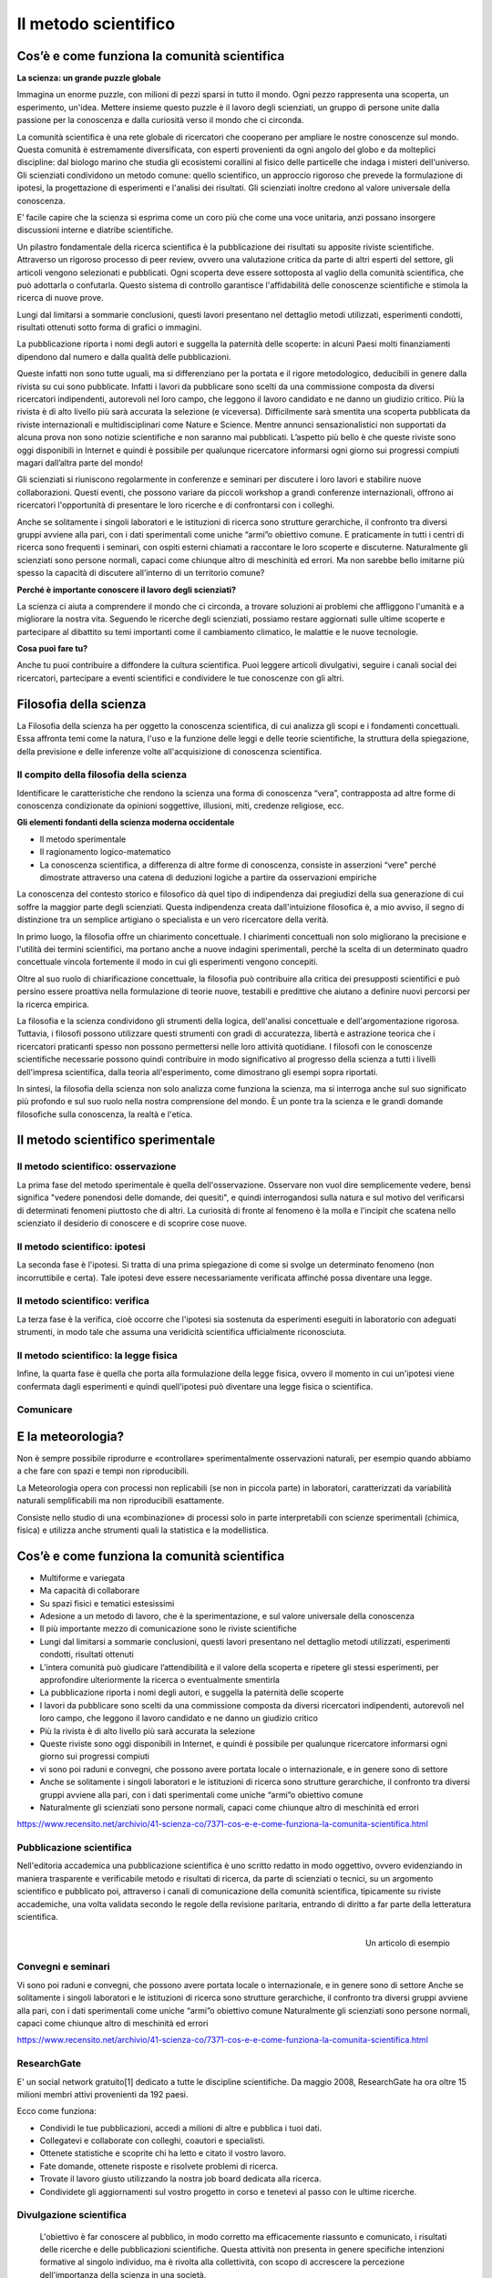 Il metodo scientifico
=====================

Cos’è e come funziona la comunità scientifica
---------------------------------------------

**La scienza: un grande puzzle globale**

Immagina un enorme puzzle, con milioni di pezzi sparsi in tutto il
mondo. Ogni pezzo rappresenta una scoperta, un esperimento,
un'idea. Mettere insieme questo puzzle è il lavoro degli scienziati,
un gruppo di persone unite dalla passione per la conoscenza e dalla
curiosità verso il mondo che ci circonda.

La comunità scientifica è una rete globale di ricercatori che
cooperano per ampliare le nostre conoscenze sul mondo.  Questa
comunità è estremamente diversificata, con esperti provenienti da ogni
angolo del globo e da molteplici discipline: dal biologo marino che
studia gli ecosistemi corallini al fisico delle particelle che indaga
i misteri dell'universo. Gli scienziati condividono un metodo comune:
quello scientifico, un approccio rigoroso che prevede la formulazione
di ipotesi, la progettazione di esperimenti e l'analisi dei risultati.
Gli scienziati inoltre credono al valore universale della
conoscenza.

E’ facile capire che la scienza si esprima come un coro più
che come una voce unitaria, anzi possano insorgere discussioni
interne e diatribe scientifiche.

Un pilastro fondamentale della ricerca scientifica è la pubblicazione
dei risultati su apposite riviste scientifiche.  Attraverso un
rigoroso processo di peer review, ovvero una valutazione critica da
parte di altri esperti del settore, gli articoli vengono selezionati e
pubblicati.  Ogni scoperta deve essere sottoposta al vaglio della
comunità scientifica, che può adottarla o confutarla. Questo sistema
di controllo garantisce l'affidabilità delle conoscenze scientifiche e
stimola la ricerca di nuove prove.

Lungi dal limitarsi a sommarie conclusioni, questi lavori presentano
nel dettaglio metodi utilizzati, esperimenti condotti, risultati
ottenuti sotto forma di grafici o immagini.

La pubblicazione riporta i nomi degli autori e suggella la paternità
delle scoperte: in alcuni Paesi molti finanziamenti dipendono dal
numero e dalla qualità delle pubblicazioni.

Queste infatti non sono tutte uguali, ma si differenziano per la
portata e il rigore metodologico, deducibili in genere dalla rivista
su cui sono pubblicate. Infatti i lavori da pubblicare sono scelti da
una commissione composta da diversi ricercatori indipendenti,
autorevoli nel loro campo, che leggono il lavoro candidato e ne danno
un giudizio critico. Più la rivista è di alto livello più sarà
accurata la selezione (e viceversa). Difficilmente sarà smentita una
scoperta pubblicata da riviste internazionali e multidisciplinari come
Nature e Science. Mentre annunci sensazionalistici non
supportati da alcuna prova non sono notizie scientifiche e non saranno
mai pubblicati. L’aspetto più bello è che queste riviste sono oggi
disponibili in Internet e quindi è possibile per qualunque
ricercatore informarsi ogni giorno sui progressi compiuti magari
dall’altra parte del mondo!

Gli scienziati si riuniscono regolarmente in conferenze e seminari
per discutere i loro lavori e stabilire nuove collaborazioni.  Questi
eventi, che possono variare da piccoli workshop a grandi conferenze
internazionali, offrono ai ricercatori l'opportunità di presentare le
loro ricerche e di confrontarsi con i colleghi.

Anche se solitamente i singoli laboratori e le istituzioni di ricerca
sono strutture gerarchiche, il confronto tra diversi gruppi avviene
alla pari, con i dati sperimentali come uniche “armi”o obiettivo
comune. E praticamente in tutti i centri di ricerca sono frequenti i
seminari, con ospiti esterni chiamati a raccontare le loro scoperte e
discuterne. Naturalmente gli scienziati sono persone normali, capaci
come chiunque altro di meschinità ed errori. Ma non sarebbe bello
imitarne più spesso la capacità di discutere all’interno di un
territorio comune?

**Perché è importante conoscere il lavoro degli scienziati?**

La scienza ci aiuta a comprendere il mondo che ci circonda, a trovare
soluzioni ai problemi che affliggono l'umanità e a migliorare la
nostra vita. Seguendo le ricerche degli scienziati, possiamo restare
aggiornati sulle ultime scoperte e partecipare al dibattito su temi
importanti come il cambiamento climatico, le malattie e le nuove
tecnologie.

**Cosa puoi fare tu?**

Anche tu puoi contribuire a diffondere la cultura scientifica. Puoi
leggere articoli divulgativi, seguire i canali social dei ricercatori,
partecipare a eventi scientifici e condividere le tue conoscenze con
gli altri.


Filosofia della scienza
-----------------------

La Filosofia della scienza ha per oggetto la conoscenza scientifica,
di cui analizza gli scopi e i fondamenti concettuali. Essa affronta
temi come la natura, l'uso e la funzione delle leggi e delle teorie
scientifiche, la struttura della spiegazione, della previsione e 
delle inferenze volte all'acquisizione di conoscenza scientifica.

Il compito della filosofia della scienza
........................................

Identificare le caratteristiche che rendono la scienza una forma di
conoscenza “vera”, contrapposta ad altre forme di conoscenza
condizionate da opinioni soggettive, illusioni, miti, credenze
religiose, ecc.

**Gli elementi fondanti della scienza moderna occidentale**

* Il metodo sperimentale
* Il ragionamento logico-matematico
* La conoscenza scientifica, a differenza di altre forme di
  conoscenza, consiste in asserzioni “vere” perché dimostrate
  attraverso una catena di deduzioni logiche a partire da osservazioni
  empiriche


La conoscenza del contesto storico e filosofico dà quel tipo di
indipendenza dai pregiudizi della sua generazione di cui soffre la
maggior parte degli scienziati. Questa indipendenza creata
dall'intuizione filosofica è, a mio avviso, il segno di distinzione
tra un semplice artigiano o specialista e un vero ricercatore della
verità.

In primo luogo, la filosofia offre un chiarimento concettuale. I
chiarimenti concettuali non solo migliorano la precisione e l'utilità
dei termini scientifici, ma portano anche a nuove indagini
sperimentali, perché la scelta di un determinato quadro concettuale
vincola fortemente il modo in cui gli esperimenti vengono concepiti.

Oltre al suo ruolo di chiarificazione concettuale, la filosofia può
contribuire alla critica dei presupposti scientifici e può persino
essere proattiva nella formulazione di teorie nuove, testabili e
predittive che aiutano a definire nuovi percorsi per la ricerca
empirica.

La filosofia e la scienza condividono gli strumenti della logica,
dell'analisi concettuale e dell'argomentazione rigorosa. Tuttavia, i
filosofi possono utilizzare questi strumenti con gradi di accuratezza,
libertà e astrazione teorica che i ricercatori praticanti spesso non
possono permettersi nelle loro attività quotidiane. I filosofi con le
conoscenze scientifiche necessarie possono quindi contribuire in modo
significativo al progresso della scienza a tutti i livelli
dell'impresa scientifica, dalla teoria all'esperimento, come
dimostrano gli esempi sopra riportati.

In sintesi, la filosofia della scienza non solo analizza come funziona
la scienza, ma si interroga anche sul suo significato più profondo e
sul suo ruolo nella nostra comprensione del mondo. È un ponte tra la
scienza e le grandi domande filosofiche sulla conoscenza, la realtà e
l'etica.

Il metodo scientifico sperimentale
----------------------------------

.. image:: ilmetodoscientificosperimentale.jpg

Il metodo scientifico: osservazione 
....................................

La prima fase del metodo sperimentale è quella dell'osservazione.
Osservare non vuol dire semplicemente vedere, bensì significa "vedere
ponendosi delle domande, dei quesiti", e quindi interrogandosi sulla
natura e sul motivo del verificarsi di determinati fenomeni piuttosto
che di altri.  La curiosità di fronte al fenomeno è la molla e
l'incipit che scatena nello scienziato il desiderio di conoscere e di
scoprire cose nuove.

.. image:: osservazione.png

Il metodo scientifico:  ipotesi
...............................

La seconda fase è l'ipotesi. Si tratta di una prima spiegazione di
come si svolge un determinato fenomeno (non incorruttibile e
certa). Tale ipotesi deve essere necessariamente verificata affinché
possa diventare una legge.

.. image:: ipotesi.png

Il metodo scientifico: verifica
...............................

La terza fase è la verifica, cioè occorre che l'ipotesi sia sostenuta
da esperimenti eseguiti in laboratorio con adeguati strumenti, in modo
tale che assuma una veridicità scientifica ufficialmente riconosciuta.

.. image:: verifica.png

Il metodo scientifico: la legge fisica
......................................

.. image:: metodo.jpg
   :width: 50 %
   :align: right

Infine, la quarta fase è quella che porta alla formulazione della
legge fisica, ovvero il momento in cui un'ipotesi viene confermata
dagli esperimenti e quindi quell'ipotesi può diventare una legge
fisica o scientifica.

.. image:: legge.png
	   
Comunicare
..........

.. image:: comunicare.png

E la meteorologia?
------------------

Non è sempre possibile riprodurre e «controllare» sperimentalmente
osservazioni naturali, per esempio quando abbiamo a che fare con spazi
e tempi non riproducibili.

La Meteorologia opera con processi non replicabili (se non in piccola
parte) in laboratori, caratterizzati da variabilità naturali
semplificabili ma non riproducibili esattamente.

Consiste nello studio di una «combinazione» di processi solo in parte
interpretabili con scienze sperimentali (chimica, fisica) e utilizza
anche strumenti quali la statistica e la modellistica.

Cos’è e come funziona la comunità scientifica
---------------------------------------------

* Multiforme e variegata
* Ma capacità di collaborare
* Su spazi fisici e tematici estesissimi
* Adesione a un metodo di lavoro, che è la sperimentazione, e sul
  valore universale della conoscenza
* Il più importante mezzo di comunicazione sono le riviste
  scientifiche
* Lungi dal limitarsi a sommarie conclusioni, questi lavori presentano
  nel dettaglio metodi utilizzati, esperimenti condotti, risultati
  ottenuti
* L’intera comunità può giudicare l’attendibilità e il valore della
  scoperta e ripetere gli stessi esperimenti, per approfondire
  ulteriormente la ricerca o eventualmente smentirla
* La pubblicazione riporta i nomi degli autori, e suggella la
  paternità delle scoperte
* I lavori da pubblicare sono scelti da una commissione composta da
  diversi ricercatori indipendenti, autorevoli nel loro campo, che
  leggono il lavoro candidato e ne danno un giudizio critico
* Più la rivista è di alto livello più sarà accurata la selezione
* Queste riviste sono oggi disponibili in Internet, e quindi è
  possibile per qualunque ricercatore informarsi ogni giorno sui
  progressi compiuti

* vi sono poi raduni e convegni, che possono avere portata locale o
  internazionale, e in genere sono di settore
* Anche se solitamente i singoli laboratori e le istituzioni di
  ricerca sono strutture gerarchiche, il confronto tra diversi gruppi
  avviene alla pari, con i dati sperimentali come uniche “armi”o
  obiettivo comune
* Naturalmente gli scienziati sono persone normali, capaci come
  chiunque altro di meschinità ed errori

https://www.recensito.net/archivio/41-scienza-co/7371-cos-e-e-come-funziona-la-comunita-scientifica.html

Pubblicazione scientifica
.........................

Nell'editoria accademica una pubblicazione scientifica è uno scritto
redatto in modo oggettivo, ovvero evidenziando in maniera trasparente
e verificabile metodo e risultati di ricerca, da parte di scienziati o
tecnici, su un argomento scientifico e pubblicato poi, attraverso i
canali di comunicazione della comunità scientifica, tipicamente su
riviste accademiche, una volta validata secondo le regole della
revisione paritaria, entrando di diritto a far parte della letteratura
scientifica.

.. figure:: articolo.png
   :width: 50 %
   :align: right

   Un articolo di esempio
	   
Convegni e seminari
...................

Vi sono poi raduni e convegni, che possono avere portata locale o
internazionale, e in genere sono di settore Anche se solitamente i
singoli laboratori e le istituzioni di ricerca sono strutture
gerarchiche, il confronto tra diversi gruppi avviene alla pari, con i
dati sperimentali come uniche “armi”o obiettivo comune Naturalmente
gli scienziati sono persone normali, capaci come chiunque altro di
meschinità ed errori

https://www.recensito.net/archivio/41-scienza-co/7371-cos-e-e-come-funziona-la-comunita-scientifica.html

ResearchGate
............

E' un social network gratuito[1] dedicato a tutte le discipline
scientifiche. Da maggio 2008, ResearchGate ha ora oltre 15 milioni
membri attivi provenienti da 192 paesi.

Ecco come funziona:

* Condividi le tue pubblicazioni, accedi a milioni di altre e pubblica
  i tuoi dati.
* Collegatevi e collaborate con colleghi, coautori e specialisti.
* Ottenete statistiche e scoprite chi ha letto e citato il vostro
  lavoro.
* Fate domande, ottenete risposte e risolvete problemi di ricerca.
* Trovate il lavoro giusto utilizzando la nostra job board dedicata
  alla ricerca.
* Condividete gli aggiornamenti sul vostro progetto in corso e
  tenetevi al passo con le ultime ricerche.

Divulgazione scientifica
........................

 L'obiettivo è far conoscere al pubblico, in modo corretto ma
 efficacemente riassunto e comunicato, i risultati delle ricerche e
 delle pubblicazioni scientifiche. Questa attività non presenta in
 genere specifiche intenzioni formative al singolo individuo, ma è
 rivolta alla collettività, con scopo di accrescere la percezione
 dell'importanza della scienza in una società.


nella divulgazione scientifica si è affermata anche l'impostazione di
origine anglosassone delle esperienze bidirezionali, in cui si cerca
il feedback da parte del pubblico, discutendo in luoghi come
laboratori, caffè scientifici, forum partecipati.

La scienza, la tecnologia e l’innovazione giocano un ruolo crescente
nelle nostre vite.

Come cittadini, siamo chiamati a valutare decisioni anche tecniche,
come per esempio la politica dei trasporti, le scelte energetiche,
leggi che riguardano la salute, la ricerca, e in generale scelte che
riguardano noi e i nostri discendenti. Queste decisioni comportano
anche un certo grado di coscienza scientifica. Coscienza, e non
semplicemente conoscenza, perché non si possono limitare le scelte
politiche e culturali a una sola valutazione tecnica, né, d’altra
parte, a una valutazione emotiva.

Le attività di associazionismo è talvolta impegnata nella divulgazione
scientifica e la alimenta.

MeteoNetwork
............

MeteoNetwork è un'associazione ONLUS nata per sostenere e coordinare
lo sviluppo della meteorologia amatoriale di qualità in Italia, della
diffusione e dell’approfondimento della meteorologia e della
climatologia.

Uno degli obiettivi primari dell’Associazione è quello di contribuire,
anche attraverso il coinvolgimento di altri siti meteo italiani ed
esteri, alla crescita dell’interesse comune verso la meteorologia nel
nostro Paese, visti il poco spazio e lo scarso interesse (e spesso
deformato) riservatole dai mezzi istituzionali di informazione.

Vanta importanti collaborazioni con molti Enti del settore pubblici e
privati, e può contare su uno dei forum di meteorologia più letti
d’Italia (oltre 9500 iscritti e 5.000.000 discussioni, dati aggiornati
a Aprile 2019) e su una rete di stazioni meteorologiche tra le più
ramificate della penisola e parte dell'Europa grazie alla
collaborazione con Associazioni estere

Meteonetwork: dati in tempo reale

.. image:: dati.png

